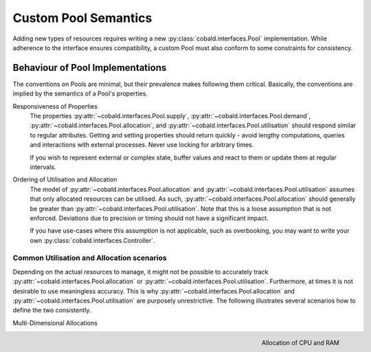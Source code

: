 =====================
Custom Pool Semantics
=====================

Adding new types of resources requires writing a new :py:class:`cobald.interfaces.Pool` implementation.
While adherence to the interface ensures compatibility,
a custom Pool must also conform to some constraints for consistency.

Behaviour of Pool Implementations
---------------------------------

The conventions on Pools are minimal, but their prevalence makes following them critical.
Basically, the conventions are implied by the semantics of a Pool's properties.

Responsiveness of Properties
    The properties :py:attr:`~cobald.interfaces.Pool.supply`, :py:attr:`~cobald.interfaces.Pool.demand`,
    :py:attr:`~cobald.interfaces.Pool.allocation`, and :py:attr:`~cobald.interfaces.Pool.utilisation`
    should respond similar to regular attributes.
    Getting and setting properties should return quickly -
    avoid lengthy computations, queries and interactions with external processes.
    Never use locking for arbitrary times.

    If you wish to represent external or complex state,
    buffer values and react to them or update them at regular intervals.

Ordering of Utilisation and Allocation
    The model of :py:attr:`~cobald.interfaces.Pool.allocation` and :py:attr:`~cobald.interfaces.Pool.utilisation`
    assumes that only allocated resources can be utilised.
    As such, :py:attr:`~cobald.interfaces.Pool.allocation`
    should generally be greater than
    :py:attr:`~cobald.interfaces.Pool.utilisation`.
    Note that this is a loose assumption that is not enforced.
    Deviations due to precision or timing should not have a significant impact.

    If you have use-cases where this assumption is not applicable, such as overbooking,
    you may want to write your own :py:class:`cobald.interfaces.Controller`.

Common Utilisation and Allocation scenarios
^^^^^^^^^^^^^^^^^^^^^^^^^^^^^^^^^^^^^^^^^^^

Depending on the actual resources to manage, it might not be possible to accurately track
:py:attr:`~cobald.interfaces.Pool.allocation` or :py:attr:`~cobald.interfaces.Pool.utilisation`.
Furthermore, at times it is not desirable to use meaningless accuracy.
This is why :py:attr:`~cobald.interfaces.Pool.allocation` and :py:attr:`~cobald.interfaces.Pool.utilisation`
are purposely unrestrictive.
The following illustrates several scenarios how to define the two consistently.

Multi-Dimensional Allocations

.. figure:: /images/pool_allocation_cpu_ram.png
    :alt: Cobald Logo
    :height: 150
    :align: right

    Allocation of CPU and RAM
